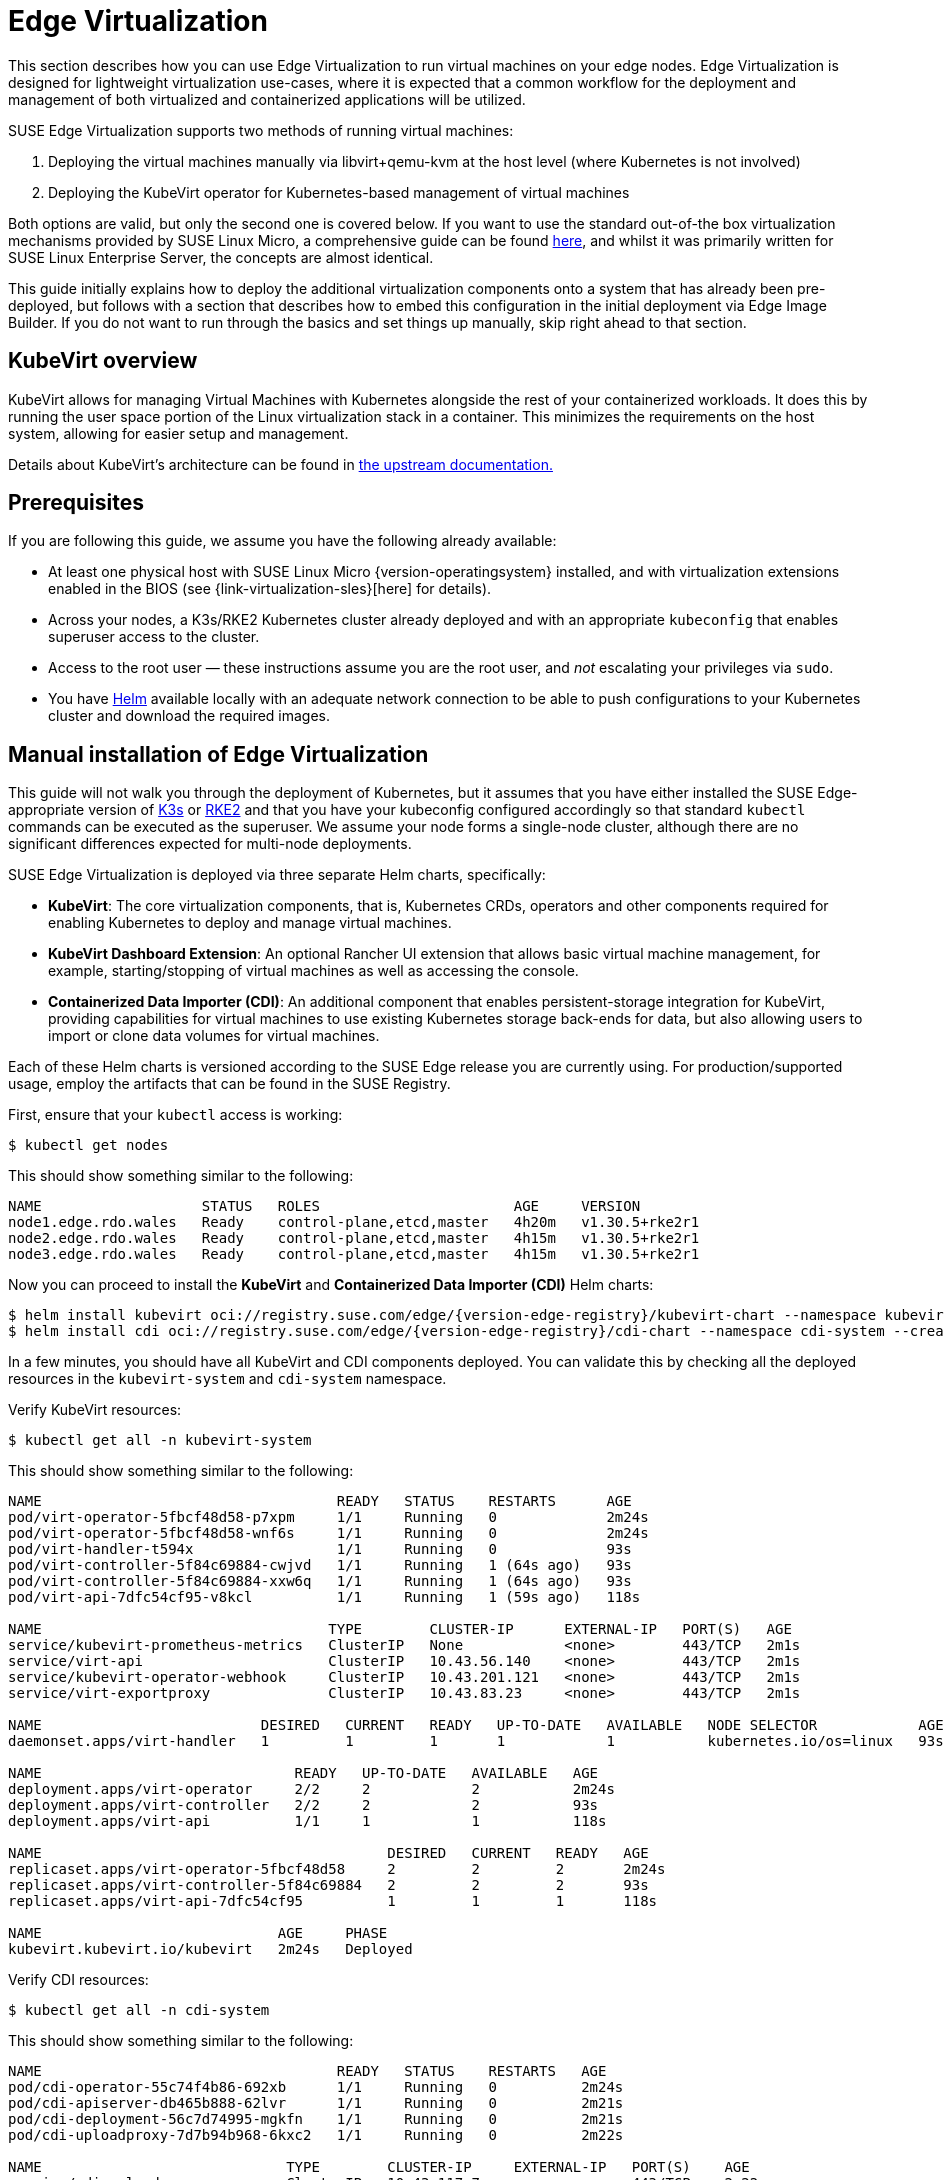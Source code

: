 [#components-kubevirt]
= Edge Virtualization

// for GitHub rendering only, do not modify
ifdef::env-github[]
:imagesdir: ../images/
:tip-caption: :bulb:
:note-caption: :information_source:
:important-caption: :heavy_exclamation_mark:
:caution-caption: :fire:
:warning-caption: :warning:
endif::[]

:imagesdir: ../images/

This section describes how you can use Edge Virtualization to run virtual machines on your edge nodes. Edge Virtualization is designed for lightweight virtualization use-cases, where it is expected that a common workflow for the deployment and management of both virtualized and containerized applications will be utilized.

SUSE Edge Virtualization supports two methods of running virtual machines:

1. Deploying the virtual machines manually via libvirt+qemu-kvm at the host level (where Kubernetes is not involved)
2. Deploying the KubeVirt operator for Kubernetes-based management of virtual machines

Both options are valid, but only the second one is covered below. If you want to use the standard out-of-the box virtualization mechanisms provided by SUSE Linux Micro, a comprehensive guide can be found https://documentation.suse.com/sles/15-SP6/html/SLES-all/chap-virtualization-introduction.html[here], and whilst it was primarily written for SUSE Linux Enterprise Server, the concepts are almost identical.

This guide initially explains how to deploy the additional virtualization components onto a system that has already been pre-deployed, but follows with a section that describes how to embed this configuration in the initial deployment via Edge Image Builder. If you do not want to run through the basics and set things up manually, skip right ahead to that section.

== KubeVirt overview

KubeVirt allows for managing Virtual Machines with Kubernetes alongside the rest of your containerized workloads. It does this by running the user space portion of the Linux virtualization stack in a container. This minimizes the requirements on the host system, allowing for easier setup and management. 

[Note]
====
Details about KubeVirt's architecture can be found in link:https://kubevirt.io/user-guide/architecture/[the upstream documentation.]
====

== Prerequisites

If you are following this guide, we assume you have the following already available:

* At least one physical host with SUSE Linux Micro {version-operatingsystem} installed, and with virtualization extensions enabled in the BIOS (see {link-virtualization-sles}[here] for details).
* Across your nodes, a K3s/RKE2 Kubernetes cluster already deployed and with an appropriate `kubeconfig` that enables superuser access to the cluster.
* Access to the root user — these instructions assume you are the root user, and _not_ escalating your privileges via `sudo`.
* You have https://helm.sh/docs/intro/install/[Helm] available locally with an adequate network connection to be able to push configurations to your Kubernetes cluster and download the required images.

== Manual installation of Edge Virtualization

This guide will not walk you through the deployment of Kubernetes, but it assumes that you have either installed the SUSE Edge-appropriate version of https://k3s.io/[K3s] or https://docs.rke2.io/install/quickstart[RKE2] and that you have your kubeconfig configured accordingly so that standard `kubectl` commands can be executed as the superuser. We assume your node forms a single-node cluster, although there are no significant differences expected for multi-node deployments.

SUSE Edge Virtualization is deployed via three separate Helm charts, specifically:

* *KubeVirt*: The core virtualization components, that is, Kubernetes CRDs, operators and other components required for enabling Kubernetes to deploy and manage virtual machines.
* *KubeVirt Dashboard Extension*: An optional Rancher UI extension that allows basic virtual machine management, for example, starting/stopping of virtual machines as well as accessing the console.
* *Containerized Data Importer (CDI)*: An additional component that enables persistent-storage integration for KubeVirt, providing capabilities for virtual machines to use existing Kubernetes storage back-ends for data, but also allowing users to import or clone data volumes for virtual machines.

Each of these Helm charts is versioned according to the SUSE Edge release you are currently using. For production/supported usage, employ the artifacts that can be found in the SUSE Registry.

First, ensure that your `kubectl` access is working:

[,shell]
----
$ kubectl get nodes
----

This should show something similar to the following:

[,shell]
----
NAME                   STATUS   ROLES                       AGE     VERSION
node1.edge.rdo.wales   Ready    control-plane,etcd,master   4h20m   v1.30.5+rke2r1
node2.edge.rdo.wales   Ready    control-plane,etcd,master   4h15m   v1.30.5+rke2r1
node3.edge.rdo.wales   Ready    control-plane,etcd,master   4h15m   v1.30.5+rke2r1
----

Now you can proceed to install the *KubeVirt* and *Containerized Data Importer (CDI)* Helm charts:

[,shell,subs="attributes"]
----
$ helm install kubevirt oci://registry.suse.com/edge/{version-edge-registry}/kubevirt-chart --namespace kubevirt-system --create-namespace
$ helm install cdi oci://registry.suse.com/edge/{version-edge-registry}/cdi-chart --namespace cdi-system --create-namespace
----

In a few minutes, you should have all KubeVirt and CDI components deployed. You can validate this by checking all the deployed resources in the `kubevirt-system` and `cdi-system` namespace.

Verify KubeVirt resources:

[,shell]
----
$ kubectl get all -n kubevirt-system
----

This should show something similar to the following:

[,shell]
----
NAME                                   READY   STATUS    RESTARTS      AGE
pod/virt-operator-5fbcf48d58-p7xpm     1/1     Running   0             2m24s
pod/virt-operator-5fbcf48d58-wnf6s     1/1     Running   0             2m24s
pod/virt-handler-t594x                 1/1     Running   0             93s
pod/virt-controller-5f84c69884-cwjvd   1/1     Running   1 (64s ago)   93s
pod/virt-controller-5f84c69884-xxw6q   1/1     Running   1 (64s ago)   93s
pod/virt-api-7dfc54cf95-v8kcl          1/1     Running   1 (59s ago)   118s

NAME                                  TYPE        CLUSTER-IP      EXTERNAL-IP   PORT(S)   AGE
service/kubevirt-prometheus-metrics   ClusterIP   None            <none>        443/TCP   2m1s
service/virt-api                      ClusterIP   10.43.56.140    <none>        443/TCP   2m1s
service/kubevirt-operator-webhook     ClusterIP   10.43.201.121   <none>        443/TCP   2m1s
service/virt-exportproxy              ClusterIP   10.43.83.23     <none>        443/TCP   2m1s

NAME                          DESIRED   CURRENT   READY   UP-TO-DATE   AVAILABLE   NODE SELECTOR            AGE
daemonset.apps/virt-handler   1         1         1       1            1           kubernetes.io/os=linux   93s

NAME                              READY   UP-TO-DATE   AVAILABLE   AGE
deployment.apps/virt-operator     2/2     2            2           2m24s
deployment.apps/virt-controller   2/2     2            2           93s
deployment.apps/virt-api          1/1     1            1           118s

NAME                                         DESIRED   CURRENT   READY   AGE
replicaset.apps/virt-operator-5fbcf48d58     2         2         2       2m24s
replicaset.apps/virt-controller-5f84c69884   2         2         2       93s
replicaset.apps/virt-api-7dfc54cf95          1         1         1       118s

NAME                            AGE     PHASE
kubevirt.kubevirt.io/kubevirt   2m24s   Deployed
----

Verify CDI resources:

[,shell]
----
$ kubectl get all -n cdi-system
----

This should show something similar to the following:

[,shell]
----
NAME                                   READY   STATUS    RESTARTS   AGE
pod/cdi-operator-55c74f4b86-692xb      1/1     Running   0          2m24s
pod/cdi-apiserver-db465b888-62lvr      1/1     Running   0          2m21s
pod/cdi-deployment-56c7d74995-mgkfn    1/1     Running   0          2m21s
pod/cdi-uploadproxy-7d7b94b968-6kxc2   1/1     Running   0          2m22s

NAME                             TYPE        CLUSTER-IP     EXTERNAL-IP   PORT(S)    AGE
service/cdi-uploadproxy          ClusterIP   10.43.117.7    <none>        443/TCP    2m22s
service/cdi-api                  ClusterIP   10.43.20.101   <none>        443/TCP    2m22s
service/cdi-prometheus-metrics   ClusterIP   10.43.39.153   <none>        8080/TCP   2m21s

NAME                              READY   UP-TO-DATE   AVAILABLE   AGE
deployment.apps/cdi-operator      1/1     1            1           2m24s
deployment.apps/cdi-apiserver     1/1     1            1           2m22s
deployment.apps/cdi-deployment    1/1     1            1           2m21s
deployment.apps/cdi-uploadproxy   1/1     1            1           2m22s

NAME                                         DESIRED   CURRENT   READY   AGE
replicaset.apps/cdi-operator-55c74f4b86      1         1         1       2m24s
replicaset.apps/cdi-apiserver-db465b888      1         1         1       2m21s
replicaset.apps/cdi-deployment-56c7d74995    1         1         1       2m21s
replicaset.apps/cdi-uploadproxy-7d7b94b968   1         1         1       2m22s
----

To verify that the `VirtualMachine` custom resource definitions (CRDs) are deployed, you can validate with:

[,shell]
----
$ kubectl explain virtualmachine
----

This should print out the definition of the `VirtualMachine` object, which should print as follows:

[,shell]
----
GROUP:      kubevirt.io
KIND:       VirtualMachine
VERSION:    v1

DESCRIPTION:
    VirtualMachine handles the VirtualMachines that are not running or are in a
    stopped state The VirtualMachine contains the template to create the
    VirtualMachineInstance. It also mirrors the running state of the created
    VirtualMachineInstance in its status.
(snip)
----

== Deploying virtual machines

Now that KubeVirt and CDI are deployed, let us define a simple virtual machine based on https://get.opensuse.org/tumbleweed/[openSUSE Tumbleweed]. This virtual machine has the most simple of configurations, using standard "pod networking" for a networking configuration identical to any other pod. It also employs non-persistent storage, ensuring the storage is ephemeral, just like in any container that does not have a https://kubernetes.io/docs/concepts/storage/persistent-volumes/[PVC].

[,shell]
----
$ kubectl apply -f - <<EOF
apiVersion: kubevirt.io/v1
kind: VirtualMachine
metadata:
  name: tumbleweed
  namespace: default
spec:
  runStrategy: Always
  template:
    spec:
      domain:
        devices: {}
        machine:
          type: q35
        memory:
          guest: 2Gi
        resources: {}
      volumes:
      - containerDisk:
          image: registry.opensuse.org/home/roxenham/tumbleweed-container-disk/containerfile/cloud-image:latest
        name: tumbleweed-containerdisk-0
      - cloudInitNoCloud:
          userDataBase64: I2Nsb3VkLWNvbmZpZwpkaXNhYmxlX3Jvb3Q6IGZhbHNlCnNzaF9wd2F1dGg6IFRydWUKdXNlcnM6CiAgLSBkZWZhdWx0CiAgLSBuYW1lOiBzdXNlCiAgICBncm91cHM6IHN1ZG8KICAgIHNoZWxsOiAvYmluL2Jhc2gKICAgIHN1ZG86ICBBTEw9KEFMTCkgTk9QQVNTV0Q6QUxMCiAgICBsb2NrX3Bhc3N3ZDogRmFsc2UKICAgIHBsYWluX3RleHRfcGFzc3dkOiAnc3VzZScK
        name: cloudinitdisk
EOF
----

This should print that a `VirtualMachine` was created:

[,shell]
----
virtualmachine.kubevirt.io/tumbleweed created
----

This `VirtualMachine` definition is minimal, specifying little about the configuration. It simply outlines that it is a machine type "https://wiki.qemu.org/Features/Q35[q35]" with 2 GB of memory that uses a disk image based on an ephemeral `https://kubevirt.io/user-guide/virtual_machines/disks_and_volumes/#containerdisk[containerDisk]` (that is, a disk image that is stored in a container image from a remote image repository), and specifies a base64 encoded cloudInit disk, which we only use for user creation and password enforcement at boot time (use `base64 -d` to decode it).

> NOTE: This virtual machine image is only for testing. The image is not officially supported and is only meant as a documentation example.

This machine takes a few minutes to boot as it needs to download the openSUSE Tumbleweed disk image, but once it has done so, you can view further details about the virtual machine by checking the virtual machine information:

[,shell]
----
$ kubectl get vmi
----

This should print the node that the virtual machine was started on, and the IP address of the virtual machine. Remember, since it uses pod networking, the reported IP address will be just like any other pod, and routable as such:

[,shell]
----
NAME         AGE     PHASE     IP           NODENAME               READY
tumbleweed   4m24s   Running   10.42.2.98   node3.edge.rdo.wales   True
----

When running these commands on the Kubernetes cluster nodes themselves, with a CNI that routes traffic directly to pods (for example, Cilium), you should be able to `ssh` directly to the machine itself. Substitute the following IP address with the one that was assigned to your virtual machine:

[,shell]
----
$ ssh suse@10.42.2.98
(password is "suse")
----

Once you are in this virtual machine, you can play around, but remember that it is limited in terms of resources, and only has 1 GB disk space. When you are finished, `Ctrl-D` or `exit` to disconnect from the SSH session.

The virtual machine process is still wrapped in a standard Kubernetes pod. The `VirtualMachine` CRD is a representation of the desired virtual machine, but the process in which the virtual machine is actually started is via the `https://github.com/kubevirt/kubevirt/blob/main/docs/components.md#virt-launcher[virt-launcher]` pod, a standard Kubernetes pod, just like any other application. For every virtual machine started, you can see there is a `virt-launcher` pod:

[,shell]
----
$ kubectl get pods
----

This should then show the one `virt-launcher` pod for the Tumbleweed machine that we have defined:

[,shell]
----
NAME                             READY   STATUS    RESTARTS   AGE
virt-launcher-tumbleweed-8gcn4   3/3     Running   0          10m
----

If we take a look into this `virt-launcher` pod, you see it is executing `libvirt` and `qemu-kvm` processes. We can enter the pod itself and have a look under the covers, noting that you need to adapt the following command for your pod name:

[,shell]
----
$ kubectl exec -it virt-launcher-tumbleweed-8gcn4 -- bash
----

Once you are in the pod, try running `virsh` commands along with looking at the processes. You will see the `qemu-system-x86_64` binary running, along with certain processes for monitoring the virtual machine. You will also see the location of the disk image and how the networking is plugged (as a tap device):

[,shell]
----
qemu@tumbleweed:/> ps ax
  PID TTY      STAT   TIME COMMAND
    1 ?        Ssl    0:00 /usr/bin/virt-launcher-monitor --qemu-timeout 269s --name tumbleweed --uid b9655c11-38f7-4fa8-8f5d-bfe987dab42c --namespace default --kubevirt-share-dir /var/run/kubevirt --ephemeral-disk-dir /var/run/kubevirt-ephemeral-disks --container-disk-dir /var/run/kube
   12 ?        Sl     0:01 /usr/bin/virt-launcher --qemu-timeout 269s --name tumbleweed --uid b9655c11-38f7-4fa8-8f5d-bfe987dab42c --namespace default --kubevirt-share-dir /var/run/kubevirt --ephemeral-disk-dir /var/run/kubevirt-ephemeral-disks --container-disk-dir /var/run/kubevirt/con
   24 ?        Sl     0:00 /usr/sbin/virtlogd -f /etc/libvirt/virtlogd.conf
   25 ?        Sl     0:01 /usr/sbin/virtqemud -f /var/run/libvirt/virtqemud.conf
   83 ?        Sl     0:31 /usr/bin/qemu-system-x86_64 -name guest=default_tumbleweed,debug-threads=on -S -object {"qom-type":"secret","id":"masterKey0","format":"raw","file":"/var/run/kubevirt-private/libvirt/qemu/lib/domain-1-default_tumbleweed/master-key.aes"} -machine pc-q35-7.1,usb
  286 pts/0    Ss     0:00 bash
  320 pts/0    R+     0:00 ps ax

qemu@tumbleweed:/> virsh list --all
 Id   Name                 State
------------------------------------
 1    default_tumbleweed   running

qemu@tumbleweed:/> virsh domblklist 1
 Target   Source
---------------------------------------------------------------------------------------------
 sda      /var/run/kubevirt-ephemeral-disks/disk-data/tumbleweed-containerdisk-0/disk.qcow2
 sdb      /var/run/kubevirt-ephemeral-disks/cloud-init-data/default/tumbleweed/noCloud.iso

qemu@tumbleweed:/> virsh domiflist 1
 Interface   Type       Source   Model                     MAC
------------------------------------------------------------------------------
 tap0        ethernet   -        virtio-non-transitional   e6:e9:1a:05:c0:92

qemu@tumbleweed:/> exit
exit
----

Finally, let us delete this virtual machine to clean up:

[,shell]
----
$ kubectl delete vm/tumbleweed
virtualmachine.kubevirt.io "tumbleweed" deleted
----

== Using virtctl

Along with the standard Kubernetes CLI tooling, that is, `kubectl`, KubeVirt comes with an accompanying CLI utility that allows you to interface with your cluster in a way that bridges some gaps between the virtualization world and the world that Kubernetes was designed for. For example, the `virtctl` tool provides the capability of managing the lifecycle of virtual machines (starting, stopping, restarting, etc.), providing access to the virtual consoles, uploading virtual machine images, as well as interfacing with Kubernetes constructs such as services, without using the API or CRDs directly.

Let us download the latest stable version of the `virtctl` tool:

[,shell,subs="attributes"]
----
$ export VERSION={version-kubevirt-release}
$ wget https://github.com/kubevirt/kubevirt/releases/download/$VERSION/virtctl-$VERSION-linux-amd64
----

If you are using a different architecture or a non-Linux machine, you can find other releases https://github.com/kubevirt/kubevirt/releases[here]. You need to make this executable before proceeding, and it may be useful to move it to a location within your `$PATH`:

[,shell]
----
$ mv virtctl-$VERSION-linux-amd64 /usr/local/bin/virtctl
$ chmod a+x /usr/local/bin/virtctl
----

You can then use the `virtctl` command-line tool to create virtual machines. Let us replicate our previous virtual machine, noting that we are piping the output directly into `kubectl apply`:

[,shell]
----
$ virtctl create vm --name virtctl-example --memory=1Gi \
    --volume-containerdisk=src:registry.opensuse.org/home/roxenham/tumbleweed-container-disk/containerfile/cloud-image:latest \
    --cloud-init-user-data "I2Nsb3VkLWNvbmZpZwpkaXNhYmxlX3Jvb3Q6IGZhbHNlCnNzaF9wd2F1dGg6IFRydWUKdXNlcnM6CiAgLSBkZWZhdWx0CiAgLSBuYW1lOiBzdXNlCiAgICBncm91cHM6IHN1ZG8KICAgIHNoZWxsOiAvYmluL2Jhc2gKICAgIHN1ZG86ICBBTEw9KEFMTCkgTk9QQVNTV0Q6QUxMCiAgICBsb2NrX3Bhc3N3ZDogRmFsc2UKICAgIHBsYWluX3RleHRfcGFzc3dkOiAnc3VzZScK" | kubectl apply -f -
----

This should then show the virtual machine running (it should start a lot quicker this time given that the container image will be cached):

[,shell]
----
$ kubectl get vmi
NAME              AGE   PHASE     IP           NODENAME               READY
virtctl-example   52s   Running   10.42.2.29   node3.edge.rdo.wales   True
----

Now we can use `virtctl` to connect directly to the virtual machine:

[,shell]
----
$ virtctl ssh suse@virtctl-example
(password is "suse" - Ctrl-D to exit)
----

There are plenty of other commands that can be used by `virtctl`. For example, `virtctl console` can give you access to the serial console if networking is not working, and you can use `virtctl  guestosinfo` to get comprehensive OS information, subject to the guest having the `qemu-guest-agent` installed and running.

Finally, let us pause and resume the virtual machine:

[,shell]
----
$ virtctl pause vm virtctl-example
VMI virtctl-example was scheduled to pause
----

You find that the `VirtualMachine` object shows as *Paused* and the `VirtualMachineInstance` object shows as *Running* but *READY=False*:

[,shell]
----
$ kubectl get vm
NAME              AGE     STATUS   READY
virtctl-example   8m14s   Paused   False

$ kubectl get vmi
NAME              AGE     PHASE     IP           NODENAME               READY
virtctl-example   8m15s   Running   10.42.2.29   node3.edge.rdo.wales   False
----

You also find that you can no longer connect to the virtual machine:

[,shell]
----
$ virtctl ssh suse@virtctl-example
can't access VMI virtctl-example: Operation cannot be fulfilled on virtualmachineinstance.kubevirt.io "virtctl-example": VMI is paused
----

Let us resume the virtual machine and try again:

[,shell]
----
$ virtctl unpause vm virtctl-example
VMI virtctl-example was scheduled to unpause
----

Now we should be able to re-establish a connection:

[,shell]
----
$ virtctl ssh suse@virtctl-example
suse@vmi/virtctl-example.default's password:
suse@virtctl-example:~> exit
logout
----

Finally, let us remove the virtual machine:

[,shell]
----
$ kubectl delete vm/virtctl-example
virtualmachine.kubevirt.io "virtctl-example" deleted
----

== Simple ingress networking

In this section, we show how you can expose virtual machines as standard Kubernetes services and make them available via the Kubernetes ingress service, for example, https://docs.rke2.io/networking/networking_services#nginx-ingress-controller[NGINX with RKE2] or https://docs.k3s.io/networking/networking-services#traefik-ingress-controller[Traefik with K3s]. This document assumes that these components are already configured appropriately and that you have an appropriate DNS pointer, for example, via a wild card, to point at your Kubernetes server nodes or your ingress virtual IP for proper ingress resolution.

> NOTE: In SUSE Edge 3.1+, if you are using K3s in a multi-server node configuration, you might have needed to configure a MetalLB-based VIP for Ingress; this is not required for RKE2.

In the example environment, another openSUSE Tumbleweed virtual machine is deployed, cloud-init is used to install NGINX as a simple Web server at boot time, and a simple message is configured to be returned to verify that it works as expected when a call is made. To see how this is done, simply `base64 -d` the cloud-init section in the output below.

Let us create this virtual machine now:

[,shell]
----
$ kubectl apply -f - <<EOF
apiVersion: kubevirt.io/v1
kind: VirtualMachine
metadata:
  name: ingress-example
  namespace: default
spec:
  runStrategy: Always
  template:
    metadata:
      labels:
        app: nginx
    spec:
      domain:
        devices: {}
        machine:
          type: q35
        memory:
          guest: 2Gi
        resources: {}
      volumes:
      - containerDisk:
          image: registry.opensuse.org/home/roxenham/tumbleweed-container-disk/containerfile/cloud-image:latest
        name: tumbleweed-containerdisk-0
      - cloudInitNoCloud:
          userDataBase64: I2Nsb3VkLWNvbmZpZwpkaXNhYmxlX3Jvb3Q6IGZhbHNlCnNzaF9wd2F1dGg6IFRydWUKdXNlcnM6CiAgLSBkZWZhdWx0CiAgLSBuYW1lOiBzdXNlCiAgICBncm91cHM6IHN1ZG8KICAgIHNoZWxsOiAvYmluL2Jhc2gKICAgIHN1ZG86ICBBTEw9KEFMTCkgTk9QQVNTV0Q6QUxMCiAgICBsb2NrX3Bhc3N3ZDogRmFsc2UKICAgIHBsYWluX3RleHRfcGFzc3dkOiAnc3VzZScKcnVuY21kOgogIC0genlwcGVyIGluIC15IG5naW54CiAgLSBzeXN0ZW1jdGwgZW5hYmxlIC0tbm93IG5naW54CiAgLSBlY2hvICJJdCB3b3JrcyEiID4gL3Nydi93d3cvaHRkb2NzL2luZGV4Lmh0bQo=
        name: cloudinitdisk
EOF
----

When this virtual machine has successfully started, we can use the `virtctl` command to expose the `VirtualMachineInstance` with an external port of `8080` and a target port of `80` (where NGINX listens by default). We use the `virtctl` command here as it understands the mapping between the virtual machine object and the pod. This creates a new service for us:

[,shell]
----
$ virtctl expose vmi ingress-example --port=8080 --target-port=80 --name=ingress-example
Service ingress-example successfully exposed for vmi ingress-example
----

We will then have an appropriate service automatically created:

[,shell]
----
$ kubectl get svc/ingress-example
NAME              TYPE           CLUSTER-IP      EXTERNAL-IP       PORT(S)                         AGE
ingress-example   ClusterIP      10.43.217.19    <none>            8080/TCP                        9s
----

Next, if you then use `kubectl create ingress`, we can create an ingress object that points to this service. Adapt the URL (known as the "host" in the https://kubernetes.io/docs/reference/kubectl/generated/kubectl_create/kubectl_create_ingress/[ingress] object) here to match your DNS configuration and ensure that you point it to port `8080`:

[,shell]
----
$ kubectl create ingress ingress-example --rule=ingress-example.suse.local/=ingress-example:8080
----

With DNS being configured correctly, you should be able to curl the URL immediately:

[,shell]
----
$ curl ingress-example.suse.local
It works!
----

Let us clean up by removing this virtual machine and its service and ingress resources:

[,shell]
----
$ kubectl delete vm/ingress-example svc/ingress-example ingress/ingress-example
virtualmachine.kubevirt.io "ingress-example" deleted
service "ingress-example" deleted
ingress.networking.k8s.io "ingress-example" deleted
----

== Using the Rancher UI extension

SUSE Edge Virtualization provides a UI extension for Rancher Manager, enabling basic virtual machine management using the Rancher dashboard UI.

=== Installation

See <<components-rancher-dashboard-extensions,Rancher Dashboard Extensions>> for installation guidance.

[#kubevirt-dashboard-extension-usage]
=== Using KubeVirt Rancher Dashboard Extension

The extension introduces a new *KubeVirt* section to the Cluster Explorer. This section is added to any managed cluster which has KubeVirt installed.

The extension allows you to directly interact with two KubeVirt resources:

1. `Virtual Machine instances` — A resource representing a single running virtual machine instance.
2. `Virtual Machines` — A resource used to manage virtual machines lifecycle.

==== Creating a virtual machine

1. Navigate to *Cluster Explorer* clicking KubeVirt-enabled managed cluster in the left navigation.
2. Navigate to *KubeVirt > Virtual Machines* page and click `Create from YAML` in the upper right of the screen.
3. Fill in or paste a virtual machine definition and press `Create`. Use virtual machine definition from Deploying Virtual Machines section as an inspiration.

image::virtual-machines-page.png[]

==== Starting and stopping virtual machines

Start and stop virtual machines using the action menu accessed from the *⋮* drop-down list to the right of each virtual machine or use group actions at the top of the list by selecting virtual machines to perform the action on.

It is possible to run start and stop actions only on the virtual machines which have `spec.running` property defined. In case when `spec.runStrategy` is used, it is not possible to directly start and stop such a machine. For more information, see https://kubevirt.io/user-guide/virtual_machines/run_strategies/#run-strategies[KubeVirt documentation].

==== Accessing virtual machine console

The "Virtual machines" list provides a `Console` drop-down list that allows to connect to the machine using *VNC or Serial Console*. This action is only available to running machines.

In some cases, it takes a short while before the console is accessible on a freshly started virtual machine.

image::vnc-console-ui.png[]

== Installing with Edge Image Builder

SUSE Edge is using <<components-eib>> in order to customize base SUSE Linux Micro OS images.
Follow <<kubevirt-install>> for an air-gapped installation of both KubeVirt and CDI on top of Kubernetes clusters provisioned by EIB.
